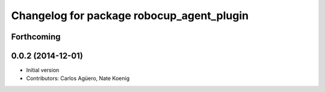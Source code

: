 ^^^^^^^^^^^^^^^^^^^^^^^^^^^^^^^^^^^^^^^^^^
Changelog for package robocup_agent_plugin
^^^^^^^^^^^^^^^^^^^^^^^^^^^^^^^^^^^^^^^^^^

Forthcoming
-----------

0.0.2 (2014-12-01)
------------------
* Initial version 
* Contributors: Carlos Agüero, Nate Koenig
